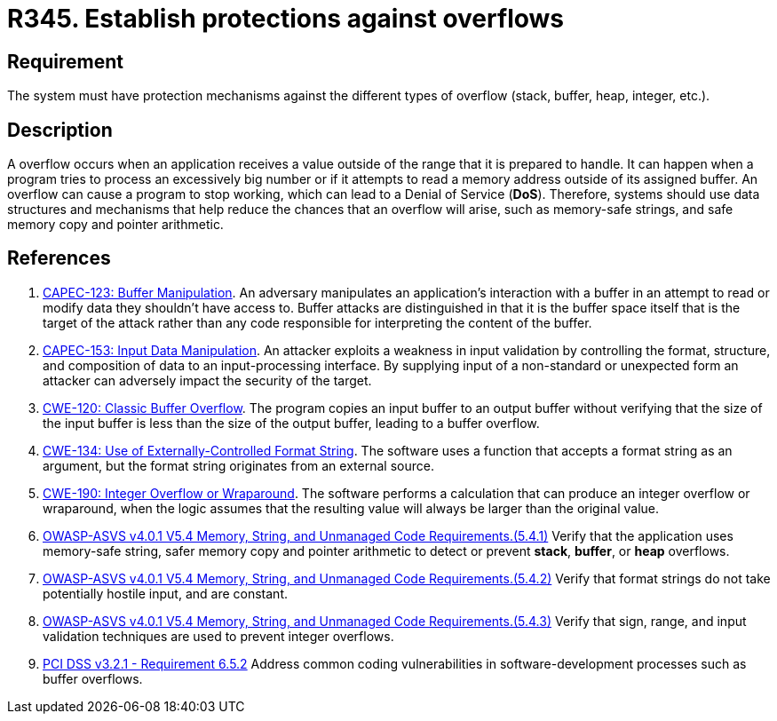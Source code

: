 :slug: products/rules/list/345/
:category: source
:description: This requirement establishes the importance of establishing protection mechanisms against overflow attacks.
:keywords: Overflow, Buffer, Mechanism, Protection, ASVS, CAPEC, CWE, PCI DSS, Rules, Ethical Hacking, Pentesting
:rules: yes

= R345. Establish protections against overflows

== Requirement

The system must have protection mechanisms against the different types of
overflow (stack, buffer, heap, integer, etc.).

== Description

A overflow occurs when an application receives a value outside of the range
that it is prepared to handle.
It can happen when a program tries to process an excessively big number or if
it attempts to read a memory address outside of its assigned buffer.
An overflow can cause a program to stop working,
which can lead to a Denial of Service (*DoS*).
Therefore, systems should use data structures and mechanisms that help reduce
the chances that an overflow will arise,
such as memory-safe strings, and safe memory copy and pointer arithmetic.

== References

. [[r1]] link:http://capec.mitre.org/data/definitions/123.html[CAPEC-123: Buffer Manipulation].
An adversary manipulates an application's interaction with a buffer in an
attempt to read or modify data they shouldn't have access to.
Buffer attacks are distinguished in that it is the buffer space itself that is
the target of the attack rather than any code responsible for interpreting the
content of the buffer.

. [[r2]] link:http://capec.mitre.org/data/definitions/153.html[CAPEC-153: Input Data Manipulation].
An attacker exploits a weakness in input validation by controlling the format,
structure, and composition of data to an input-processing interface.
By supplying input of a non-standard or unexpected form an attacker can
adversely impact the security of the target.

. [[r3]] link:https://cwe.mitre.org/data/definitions/120.html[CWE-120: Classic Buffer Overflow].
The program copies an input buffer to an output buffer without verifying that
the size of the input buffer is less than the size of the output buffer,
leading to a buffer overflow.

. [[r4]] link:https://cwe.mitre.org/data/definitions/134.html[CWE-134: Use of Externally-Controlled Format String].
The software uses a function that accepts a format string as an argument,
but the format string originates from an external source.

. [[r5]] link:https://cwe.mitre.org/data/definitions/190.html[CWE-190: Integer Overflow or Wraparound].
The software performs a calculation that can produce an integer overflow or
wraparound,
when the logic assumes that the resulting value will always be larger than the
original value.

. [[r6]] link:https://owasp.org/www-project-application-security-verification-standard/[OWASP-ASVS v4.0.1
V5.4 Memory, String, and Unmanaged Code Requirements.(5.4.1)]
Verify that the application uses memory-safe string, safer memory copy and
pointer arithmetic to detect or prevent *stack*, *buffer*, or *heap* overflows.

. [[r7]] link:https://owasp.org/www-project-application-security-verification-standard/[OWASP-ASVS v4.0.1
V5.4 Memory, String, and Unmanaged Code Requirements.(5.4.2)]
Verify that format strings do not take potentially hostile input,
and are constant.

. [[r8]] link:https://owasp.org/www-project-application-security-verification-standard/[OWASP-ASVS v4.0.1
V5.4 Memory, String, and Unmanaged Code Requirements.(5.4.3)]
Verify that sign, range, and input validation techniques are used to prevent
integer overflows.

. [[r9]] link:https://www.pcisecuritystandards.org/documents/PCI_DSS_v3-2-1.pdf[PCI DSS v3.2.1 - Requirement 6.5.2]
Address common coding vulnerabilities in software-development processes such as
buffer overflows.
